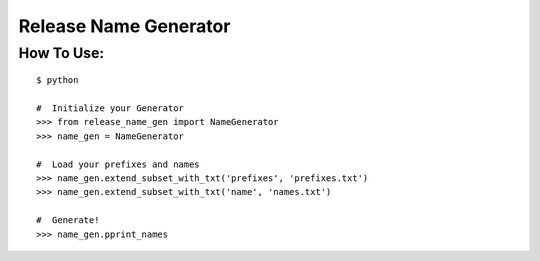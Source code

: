 Release Name Generator
======================

How To Use:
-----------

::

    $ python

    #  Initialize your Generator
    >>> from release_name_gen import NameGenerator
    >>> name_gen = NameGenerator

    #  Load your prefixes and names
    >>> name_gen.extend_subset_with_txt('prefixes', 'prefixes.txt')
    >>> name_gen.extend_subset_with_txt('name', 'names.txt')

    #  Generate!
    >>> name_gen.pprint_names


